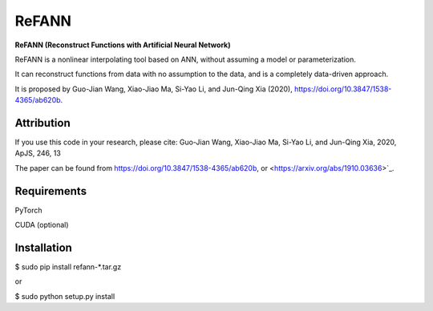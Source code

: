 ReFANN
=====

**ReFANN (Reconstruct Functions with Artificial Neural Network)**

ReFANN is a nonlinear interpolating tool based on ANN, without assuming 
a model or parameterization. 

It can reconstruct functions from data with no assumption to the data, 
and is a completely data-driven approach.

It is proposed by Guo-Jian Wang, Xiao-Jiao Ma, Si-Yao Li, and Jun-Qing Xia (2020), 
`<https://doi.org/10.3847/1538-4365/ab620b>`_.



Attribution
-----------

If you use this code in your research, please cite: Guo-Jian Wang, Xiao-Jiao Ma, Si-Yao Li, and Jun-Qing Xia, 2020, ApJS, 246, 13

The paper can be found from `<https://doi.org/10.3847/1538-4365/ab620b>`_, or <https://arxiv.org/abs/1910.03636>`_.



Requirements
------------

PyTorch

CUDA (optional)



Installation
------------

$ sudo pip install refann-*.tar.gz

or

$ sudo python setup.py install
